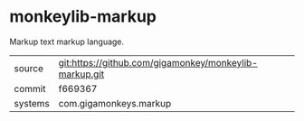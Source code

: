 * monkeylib-markup

Markup text markup language.

|---------+--------------------------------------------------------|
| source  | git:https://github.com/gigamonkey/monkeylib-markup.git |
| commit  | f669367                                                |
| systems | com.gigamonkeys.markup                                 |
|---------+--------------------------------------------------------|
